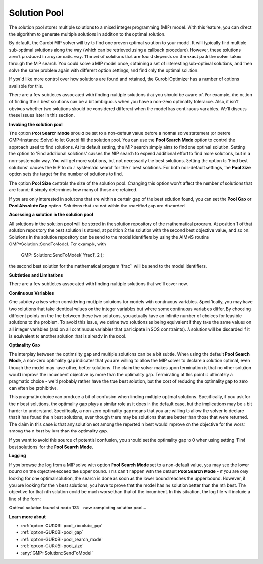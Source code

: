 .. _GUROBI_Solution_Pool:


Solution Pool
=============

The solution pool stores multiple solutions to a mixed integer programming (MIP) model. With this feature, you can direct the algorithm to generate multiple solutions in addition to the optimal solution.



By default, the Gurobi MIP solver will try to find one proven optimal solution to your model. It will typically find multiple sub-optimal solutions along the way (which can be retrieved using a callback procedure). However, these solutions aren't produced in a systematic way. The set of solutions that are found depends on the exact path the solver takes through the MIP search. You could solve a MIP model once, obtaining a set of interesting sub-optimal solutions, and then solve the same problem again with different option settings, and find only the optimal solution.



If you'd like more control over how solutions are found and retained, the Gurobi Optimizer has a number of options available for this.



There are a few subtleties associated with finding multiple solutions that you should be aware of. For example, the notion of finding the n best solutions can be a bit ambiguous when you have a non-zero optimality tolerance. Also, it isn't obvious whether two solutions should be considered different when the model has continuous variables. We'll discuss these issues later in this section.



**Invoking the solution pool** 

The option **Pool Search Mode**  should be set to a non-default value before a normal solve statement (or before GMP::Instance::Solve) to let Gurobi fill the solution pool. You can use the **Pool Search Mode**  option to control the approach used to find solutions. At its default setting, the MIP search simply aims to find one optimal solution. Setting the option to 'Find additional solutions' causes the MIP search to expend additional effort to find more solutions, but in a non-systematic way. You will get more solutions, but not necessarily the best solutions. Setting the option to 'Find best solutions' causes the MIP to do a systematic search for the n best solutions. For both non-default settings, the **Pool Size**  option sets the target for the number of solutions to find.



The option **Pool Size**  controls the size of the solution pool. Changing this option won't affect the number of solutions that are found; it simply determines how many of those are retained.



If you are only interested in solutions that are within a certain gap of the best solution found, you can set the **Pool Gap**  or **Pool Absolute Gap** option. Solutions that are not within the specified gap are discarded.



**Accessing a solution in the solution pool** 

All solutions in the solution pool will be stored in the solution repository of the mathematical program. At position 1 of that solution repository the best solution is stored, at position 2 the solution with the second best objective value, and so on. Solutions in the solution repository can be send to the model identifiers by using the AIMMS routine GMP::Solution::SendToModel. For example, with



	GMP::Solution::SendToModel( 'frac1', 2 );



the second best solution for the mathematical program 'frac1' will be send to the model identifiers.



**Subtleties and Limitations** 

There are a few subtleties associated with finding multiple solutions that we'll cover now.



**Continuous Variables** 

One subtlety arises when considering multiple solutions for models with continuous variables. Specifically, you may have two solutions that take identical values on the integer variables but where some continuous variables differ. By choosing different points on the line between these two solutions, you actually have an infinite number of choices for feasible solutions to the problem. To avoid this issue, we define two solutions as being equivalent if they take the same values on all integer variables (and on all continuous variables that participate in SOS constraints). A solution will be discarded if it is equivalent to another solution that is already in the pool.



**Optimality Gap** 

The interplay between the optimality gap and multiple solutions can be a bit subtle. When using the default **Pool Search Mode**, a non-zero optimality gap indicates that you are willing to allow the MIP solver to declare a solution optimal, even though the model may have other, better solutions. The claim the solver makes upon termination is that no other solution would improve the incumbent objective by more than the optimality gap. Terminating at this point is ultimately a pragmatic choice - we'd probably rather have the true best solution, but the cost of reducing the optimality gap to zero can often be prohibitive.



This pragmatic choice can produce a bit of confusion when finding multiple optimal solutions. Specifically, if you ask for the n best solutions, the optimality gap plays a similar role as it does in the default case, but the implications may be a bit harder to understand. Specifically, a non-zero optimality gap means that you are willing to allow the solver to declare that it has found the n best solutions, even though there may be solutions that are better than those that were returned. The claim in this case is that any solution not among the reported n best would improve on the objective for the worst among the n best by less than the optimality gap.



If you want to avoid this source of potential confusion, you should set the optimality gap to 0 when using setting 'Find best solutions' for the **Pool Search Mode**.



**Logging** 

If you browse the log from a MIP solve with option **Pool Search Mode**  set to a non-default value, you may see the lower bound on the objective exceed the upper bound. This can't happen with the default **Pool Search Mode**  - if you are only looking for one optimal solution, the search is done as soon as the lower bound reaches the upper bound. However, if you are looking for the n best solutions, you have to prove that the model has no solution better than the nth best. The objective for that nth solution could be much worse than that of the incumbent. In this situation, the log file will include a line of the form:



Optimal solution found at node 123 - now completing solution pool...



**Learn more about** 

*	:ref:`option-GUROBI-pool_absolute_gap` 
*	:ref:`option-GUROBI-pool_gap` 
*	:ref:`option-GUROBI-pool_search_mode` 
*	:ref:`option-GUROBI-pool_size` 
*	:any:`GMP::Solution::SendToModel`
